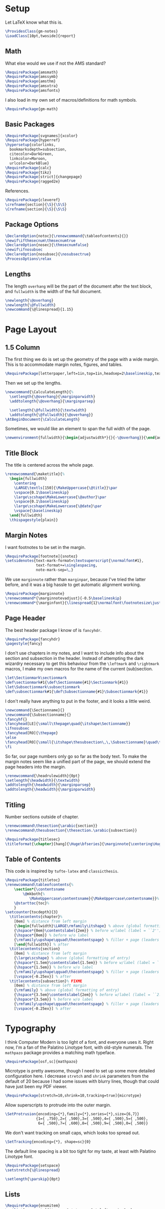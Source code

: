 * Setup
Let LaTeX know what this is.
#+BEGIN_SRC latex
\ProvidesClass{gm-notes}
\LoadClass[10pt,twoside]{report}
#+END_SRC
** Math
What else would we use if not the AMS standard?
#+BEGIN_SRC latex
\RequirePackage{amsmath}
\RequirePackage{amssymb}
\RequirePackage{amsthm}
\RequirePackage{amsxtra}
\RequirePackage{amsfonts}
#+END_SRC
I also load in my own set of macros/definitions for math symbols.
#+BEGIN_SRC latex
\RequirePackage{gm-math}
#+END_SRC
** Basic Packages
#+BEGIN_SRC latex
\RequirePackage[svgnames]{xcolor}
\RequirePackage{hyperref}
\hypersetup{colorlinks,
  bookmarksdepth=subsection,
  citecolor=DarkGreen,
  linkcolor=Maroon,
  urlcolor=DarkBlue}
\RequirePackage{calc}
\RequirePackage{tikz}
\RequirePackage[strict]{changepage}
\RequirePackage{ragged2e}
#+END_SRC
References.
#+BEGIN_SRC latex
\RequirePackage{cleveref}
\crefname{section}{\S}{\S\S}
\Crefname{section}{\S}{\S\S}
#+END_SRC
** Package Options
#+BEGIN_SRC latex
\DeclareOption{notoc}{\renewcommand{\tableofcontents}{}}
\newif\ifthmsecnum\thmsecnumtrue
\DeclareOption{nosec}{\thmsecnumfalse}
\newif\ifnosubsec
\DeclareOption{nosubsec}{\nosubsectrue}
\ProcessOptions\relax
#+END_SRC
** Lengths
The length =overhang= will be the part of the document after the text block, and
=fullwidth= is the width of the full document.
#+BEGIN_SRC latex
\newlength{\@overhang}
\newlength{\@fullwidth}
\newcommand{\@linespread}{1.15}
#+END_SRC
* Page Layout
** 1.5 Column
The first thing we do is set up the geometry of the page with a wide margin.
This is to accommodate margin notes, figures, and tables.
#+BEGIN_SRC latex
\RequirePackage[letterpaper,left=1in,top=1in,headsep=2\baselineskip,textwidth=26pc,marginparsep=2pc,marginparwidth=12pc,headheight=\baselineskip]{geometry}
#+END_SRC
Then we set up the lengths.
#+BEGIN_SRC latex
\newcommand{\CalculateLength}{%
  \setlength{\@overhang}{\marginparwidth}
  \addtolength{\@overhang}{\marginparsep}

  \setlength{\@fullwidth}{\textwidth}
  \addtolength{\@fullwidth}{\@overhang}}
\AtBeginDocument{\CalculateLength}
#+END_SRC
Sometimes, we would like an element to span the full width of the page.
#+BEGIN_SRC latex
\newenvironment{fullwidth}{\begin{adjustwidth*}{}{-\@overhang}}{\end{adjustwidth*}}
#+END_SRC
** Title Block
The title is centered across the whole page.
#+BEGIN_SRC latex
\renewcommand{\maketitle}{%
  \begin{fullwidth}
    \centering
    \LARGE\textls[150]{\MakeUppercase{\@title}}\par
    \vspace{0.1\baselineskip}
    \large\scshape\MakeLowercase{\@author}\par
    \vspace{0.1\baselineskip}
    \large\scshape\MakeLowercase{\@date}\par
    \vspace{\baselineskip}
  \end{fullwidth}
  \thispagestyle{plain}}
#+END_SRC
** Margin Notes
I want footnotes to be set in the margin.
#+BEGIN_SRC latex
\RequirePackage[footnote]{snotez}
\setsidenotes{text-mark-format=\textsuperscript{\normalfont#1},
              text-format+=\singlespacing,
              note-mark-sep=\,}
#+END_SRC
We use =marginnote= rather than =marginpar=, because I've tried the latter before,
and it was a big hassle to get automatic alignment working.
#+BEGIN_SRC latex
\RequirePackage{marginnote}
\renewcommand*{\marginnotevadjust}{-0.5\baselineskip}
\renewcommand*{\marginfont}{\linespread{1}\normalfont\footnotesize\justify}
#+END_SRC
** Page Header
The best header package I know of is =fancyhdr=.
#+BEGIN_SRC latex
\RequirePackage{fancyhdr}
\pagestyle{fancy}
#+END_SRC
I don't use chapters in my notes, and I want to include info about the section
and subsection in the header. Instead of attempting the dark wizardry necessary
to get this behaviour from the =\leftmark= and =\rightmark= macros, I make my own
macros for the name of the current (sub)section.
#+BEGIN_SRC latex
\let\Sectionmark\sectionmark
\def\sectionmark#1{\def\Sectionname{#1}\Sectionmark{#1}}
\let\Subsectionmark\subsectionmark
\def\subsectionmark#1{\def\Subsectionname{#1}\Subsectionmark{#1}}
#+END_SRC
I don't really have anything to put in the footer, and it looks a little weird.
#+BEGIN_SRC latex
\newcommand{\Sectionname}{}
\newcommand{\Subsectionname}{}
\fancyhf{}
\fancyhead[LE]{\small\thepage\quad{\itshape\Sectionname}}
\ifnosubsec
\fancyhead[RO]{\thepage}
\else
\fancyhead[RO]{\small{\itshape\thesubsection\,\,\Subsectionname}\quad\thepage}
\fi
#+END_SRC
So far, our page numbers only go so far as the body text. To make the margin
notes seem like a unified part of the page, we should extend the page headers
into the margin.
#+BEGIN_SRC latex
\renewcommand{\headrulewidth}{0pt}
\setlength{\headwidth}{\textwidth}
\addtolength{\headwidth}{\marginparsep}
\addtolength{\headwidth}{\marginparwidth}
#+END_SRC
** Titling
Number sections outside of chapter.
#+BEGIN_SRC latex
\renewcommand\thesection{\arabic{section}}
\renewcommand\thesubsection{\thesection.\arabic{subsection}}
#+END_SRC
#+BEGIN_SRC latex
\RequirePackage{titlesec}
\titleformat{\chapter}[hang]{\Huge\bfseries}{\marginnote{\centering\Huge\thechapter}[-0.9em]}{0pt}{\Huge\bfseries}
#+END_SRC
** Table of Contents
This code is inspired by =tufte-latex= and =classicthesis=.
#+BEGIN_SRC latex
\RequirePackage{titletoc}
\renewcommand\tableofcontents{%
    \section*{\contentsname
        \@mkboth{%
           \MakeUppercase\contentsname}{\MakeUppercase\contentsname}}%
    \@starttoc{toc}%
    }
\setcounter{tocdepth}{3}
  \titlecontents{chapter}%
    [0em] % distance from left margin
    {\begin{fullwidth}\LARGE\rmfamily\itshape} % above (global formatting of entry)
    {\hspace*{0em}\contentslabel{2em}} % before w/label (label = ``2'')
    {\hspace*{0em}} % before w/o label
    {\rmfamily\upshape\qquad\thecontentspage} % filler + page (leaders and page num)
    [\end{fullwidth}] % after
  \titlecontents{section}
    [0em] % distance from left margin
    {\large\scshape} % above (global formatting of entry)
    {\hspace*{1.5em}\contentslabel{1.5em}} % before w/label (label = ``2.6'')
    {\hspace*{1.5em}} % before w/o label
    {\rmfamily\upshape\qquad\thecontentspage} % filler + page (leaders and page num)
    [\vspace{-0.25ex}] % after
  \titlecontents{subsection}% FIXME
    [0em] % distance from left margin
    {\rmfamily} % above (global formatting of entry)
    {\hspace*{3.5em}\contentslabel{2em}} % before w/label (label = ``2.6.1'')
    {\hspace*{3.5em}} % before w/o label
    {\rmfamily\upshape\qquad\thecontentspage} % filler + page (leaders and page num)
    [\vspace{-0.25ex}] % after
#+END_SRC
* Typography
I think Computer Modern is too light of a font, and everyone uses it. Right now,
I'm a fan of the Palatino Linotype font, with old-style numerals. The =mathpazo=
package provides a matching math typeface.
#+BEGIN_SRC latex
\RequirePackage[osf,sc]{mathpazo}
#+END_SRC
Microtype is pretty awesome, though I need to set up some more detailed
configuration here. I decrease =stretch= and =shrink= parameters from the default
of 20 because I had some issues with blurry lines, though that could have just
been my PDF viewer.
#+BEGIN_SRC latex
\RequirePackage[stretch=10,shrink=10,tracking=true]{microtype}
#+END_SRC
Allow superscripts to protrude into the outer margin.
#+BEGIN_SRC latex
\SetProtrusion{encoding={*},family={*},series={*},size={6,7}}
              {1={ ,750},2={ ,500},3={ ,500},4={ ,500},5={ ,500},
               6={ ,500},7={ ,600},8={ ,500},9={ ,500},0={ ,500}}
#+END_SRC
We don't want tracking on small caps, which looks too spread out.
#+BEGIN_SRC latex
\SetTracking{encoding={*}, shape=sc}{0}
#+END_SRC
The default line spacing is a bit too tight for my taste, at least with Palatino
Linotype font.
#+BEGIN_SRC latex
\RequirePackage{setspace}
\setstretch{\@linespread}
#+END_SRC
#+BEGIN_SRC latex
\setlength{\parskip}{0pt}
#+END_SRC
** Lists
#+BEGIN_SRC latex
\RequirePackage{enumitem}
\setlist[enumerate]{itemsep=1pt,topsep=3pt,leftmargin=2em}
#+END_SRC
** Theorems
We use =thmtools= to actually create the theorems and set up their counters, and
we use =mdframed= to decorate them. I do eventually want to switch to =tcolorbox=,
which seems to have cleaner syntax and much broader customizability and
functionality.
#+BEGIN_SRC latex
\RequirePackage{thmtools}
\RequirePackage[framemethod=tikz]{mdframed}
\mdfsetup{skipabove=0.75em plus 0.25em minus 0.25em,skipbelow=0.1em minus 0.1em}
#+END_SRC
This next bit is going to be pretty ugly and repetitive, but I don't know a
better way to do it in LaTeX.

First, we define the colours.
#+BEGIN_SRC latex
\colorlet{ThmColor}{Blue}
\colorlet{PropColor}{FireBrick}
\colorlet{ExColor}{ForestGreen}
\colorlet{DefColor}{Gainsboro}
\colorlet{CorColor}{DimGrey}
\colorlet{RemColor}{Moccasin} % Dandelion
#+END_SRC
*** Theorem-esque
Borders on top and bottom.
#+BEGIN_SRC latex
\declaretheoremstyle[
headfont=\color{MediumBlue}\normalfont\scshape,
bodyfont=\normalfont\itshape,
postheadspace=0.5em,
mdframed={backgroundcolor=ThmColor!5,
linecolor=ThmColor!50,
linewidth=1pt,
leftline=false,
rightline=false}]{thm}

\declaretheoremstyle[
headfont=\color{DarkRed!75}\normalfont\scshape,
bodyfont=\normalfont\itshape,
postheadspace=0.5em,
mdframed={backgroundcolor=PropColor!5,
linecolor=PropColor!40,
linewidth=1pt,
leftline=false,
rightline=false}]{prop}

\declaretheoremstyle[
headfont=\normalfont\scshape,
bodyfont=\normalfont\itshape,
postheadspace=0.5em,
mdframed={backgroundcolor=CorColor!10,
linecolor=CorColor!50,
linewidth=1pt,
leftline=false,
rightline=false}]{cor}
#+END_SRC
*** Definition-Esque
Bar coming out of side.
#+BEGIN_SRC latex
\declaretheoremstyle[
headfont=\color{Green}\normalfont\scshape,
postheadspace=0.5em,
mdframed={backgroundcolor=ExColor!5,
linecolor=ExColor!50,
linewidth=5pt,
topline=false,
bottomline=false,
rightline=false,}]{ex}

\declaretheoremstyle[
headfont=\color{DimGray}\normalfont\scshape,
postheadspace=0.5em,
mdframed={backgroundcolor=DefColor!20,
linecolor=DefColor,
linewidth=5pt,
topline=false,
bottomline=false,
rightline=false,}]{def}

\declaretheoremstyle[
headfont=\color{Goldenrod}\normalfont\scshape,
postheadspace=0.5em,
mdframed={backgroundcolor=RemColor!25,
linecolor=RemColor!80,
linewidth=5pt,
topline=false,
bottomline=false,
rightline=false,}]{rem}
#+END_SRC
*** Plain
The default style, without any colours.
#+BEGIN_SRC latex
\declaretheoremstyle[
headfont=\normalfont\scshape,
spaceabove=10pt,
spacebelow=10pt,
postheadspace=0.5em
]{plain}
#+END_SRC
*** Assigning Styles
Using =thmtools=, we actually declare theorems. First we check if we want
numbering like =Theorem 1.1= or like =Theorem 1=.
#+BEGIN_SRC latex
\ifthmsecnum
\declaretheorem[style=thm,numberwithin=section,name=theorem]{theorem}
\else
\declaretheorem[style=thm,name=theorem]{theorem}
\fi
#+END_SRC
Then we make the rest of the theorems.
#+BEGIN_SRC latex
\declaretheorem[style=prop,sibling=theorem,name=proposition]{proposition}
\declaretheorem[style=prop,sibling=theorem,name=lemma]{lemma}
\declaretheorem[style=cor,sibling=theorem,name=corollary]{corollary}
\declaretheorem[style=cor,sibling=theorem,name=claim]{claim}
\declaretheorem[style=rem,sibling=theorem,name=conjecture]{conjecture}
\declaretheorem[style=rem,sibling=theorem,name=remark]{remark}
\declaretheorem[style=rem,sibling=theorem,name=fact]{fact}
\declaretheorem[style=def,sibling=theorem,name=definition]{definition}
\declaretheorem[style=ex,sibling=theorem,name=example]{ex}
\declaretheorem[style=plain,sibling=theorem]{exercise}
\declaretheorem[style=plain]{problem}
#+END_SRC
* End
#+BEGIN_SRC latex
\endinput
#+END_SRC
* COMMENT Options
#+PROPERTY: header-args :tangle gm-notes.cls
# Local variables:
# after-save-hook: org-babel-tangle
# end:
